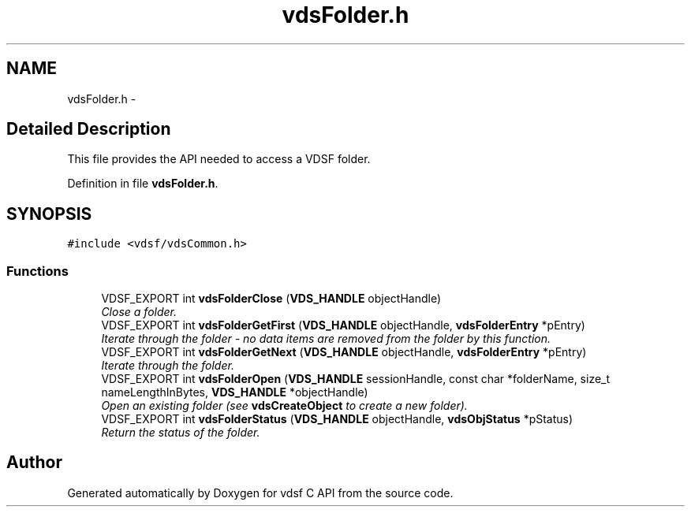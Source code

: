 .TH "vdsFolder.h" 3 "22 Nov 2007" "Version 0.1.0" "vdsf C API" \" -*- nroff -*-
.ad l
.nh
.SH NAME
vdsFolder.h \- 
.SH "Detailed Description"
.PP 
This file provides the API needed to access a VDSF folder. 


.PP
Definition in file \fBvdsFolder.h\fP.
.SH SYNOPSIS
.br
.PP
\fC#include <vdsf/vdsCommon.h>\fP
.br

.SS "Functions"

.in +1c
.ti -1c
.RI "VDSF_EXPORT int \fBvdsFolderClose\fP (\fBVDS_HANDLE\fP objectHandle)"
.br
.RI "\fIClose a folder. \fP"
.ti -1c
.RI "VDSF_EXPORT int \fBvdsFolderGetFirst\fP (\fBVDS_HANDLE\fP objectHandle, \fBvdsFolderEntry\fP *pEntry)"
.br
.RI "\fIIterate through the folder - no data items are removed from the folder by this function. \fP"
.ti -1c
.RI "VDSF_EXPORT int \fBvdsFolderGetNext\fP (\fBVDS_HANDLE\fP objectHandle, \fBvdsFolderEntry\fP *pEntry)"
.br
.RI "\fIIterate through the folder. \fP"
.ti -1c
.RI "VDSF_EXPORT int \fBvdsFolderOpen\fP (\fBVDS_HANDLE\fP sessionHandle, const char *folderName, size_t nameLengthInBytes, \fBVDS_HANDLE\fP *objectHandle)"
.br
.RI "\fIOpen an existing folder (see \fBvdsCreateObject\fP to create a new folder). \fP"
.ti -1c
.RI "VDSF_EXPORT int \fBvdsFolderStatus\fP (\fBVDS_HANDLE\fP objectHandle, \fBvdsObjStatus\fP *pStatus)"
.br
.RI "\fIReturn the status of the folder. \fP"
.in -1c
.SH "Author"
.PP 
Generated automatically by Doxygen for vdsf C API from the source code.
